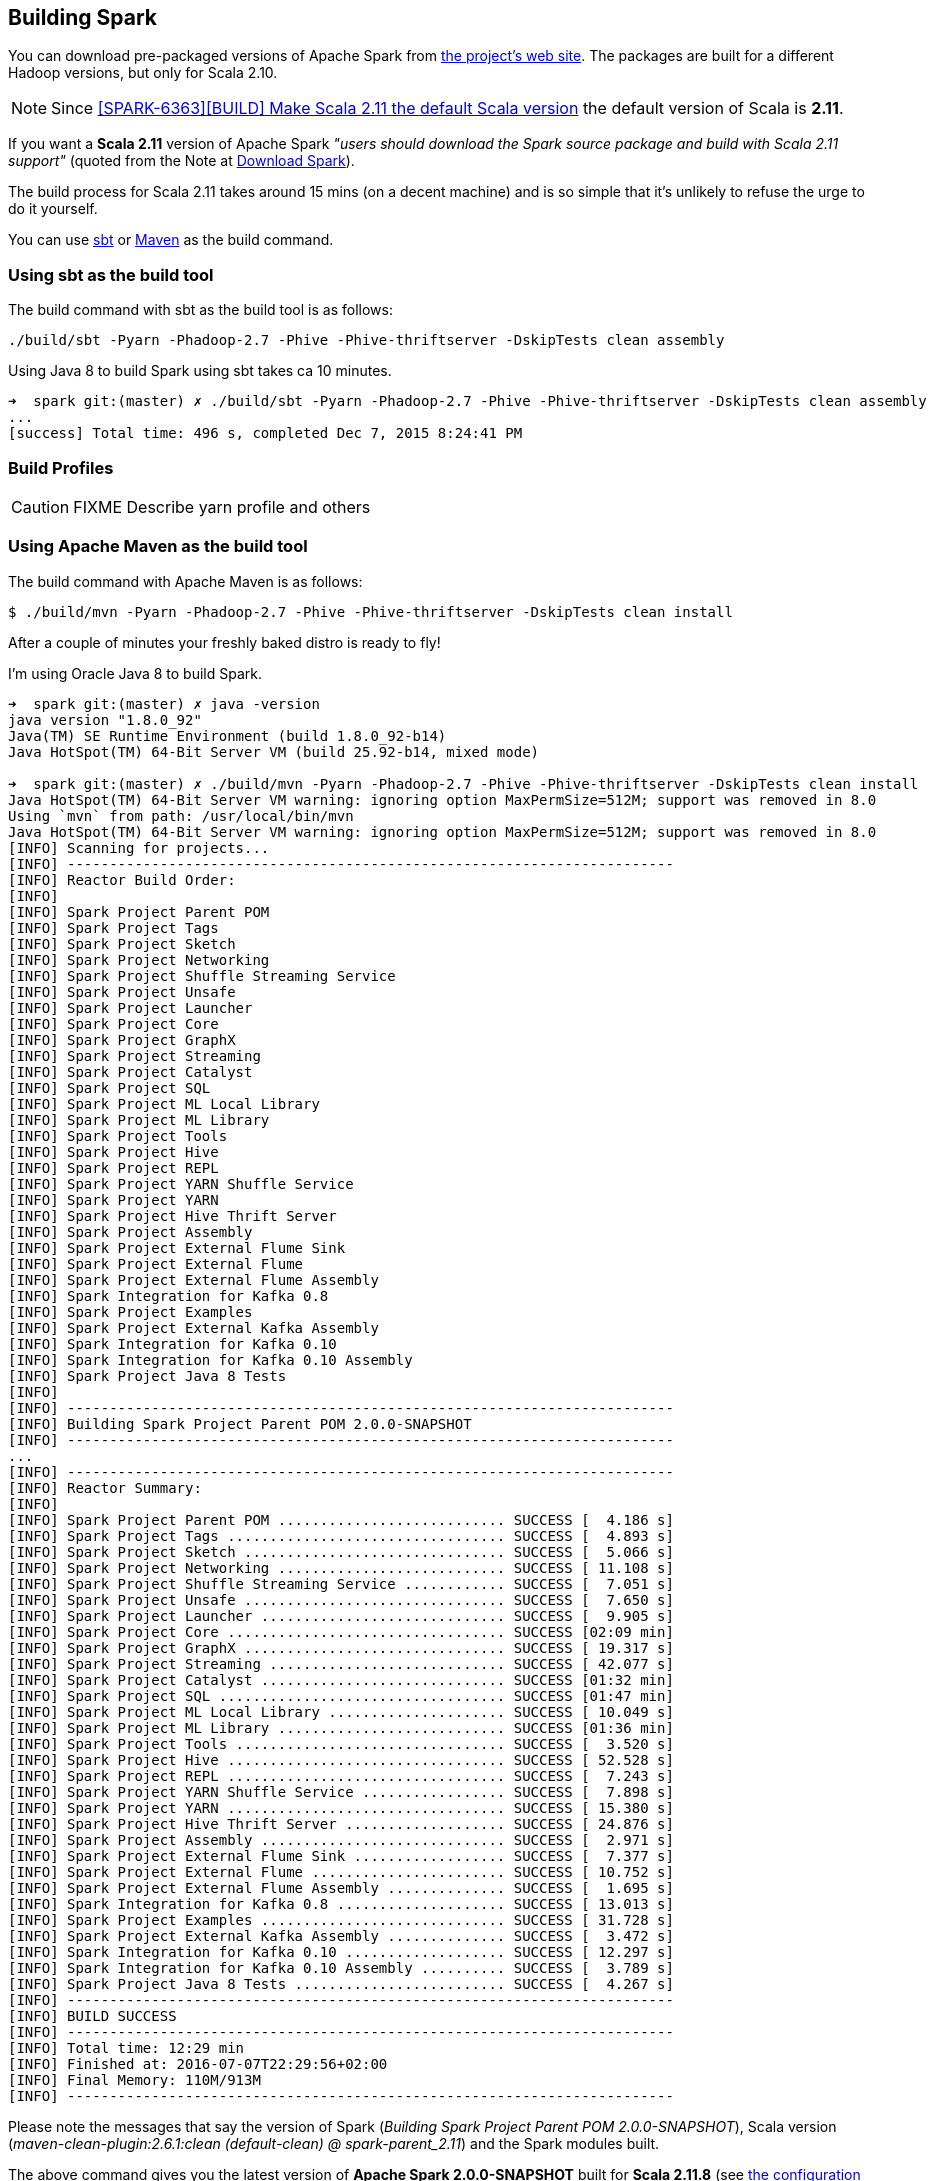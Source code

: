 == Building Spark

You can download pre-packaged versions of Apache Spark from http://spark.apache.org/downloads.html[the project's web site]. The packages are built for a different Hadoop versions, but only for Scala 2.10.

NOTE: Since https://github.com/apache/spark/commit/289373b28cd2546165187de2e6a9185a1257b1e7[[SPARK-6363\][BUILD\] Make Scala 2.11 the default Scala version] the default version of Scala is *2.11*.

If you want a *Scala 2.11* version of Apache Spark _"users should download the Spark source package and build with Scala 2.11 support"_ (quoted from the Note at http://spark.apache.org/downloads.html[Download Spark]).

The build process for Scala 2.11 takes around 15 mins (on a decent machine) and is so simple that it's unlikely to refuse the urge to do it yourself.

You can use <<sbt, sbt>> or <<maven, Maven>> as the build command.

=== [[sbt]] Using sbt as the build tool

The build command with sbt as the build tool is as follows:

```
./build/sbt -Pyarn -Phadoop-2.7 -Phive -Phive-thriftserver -DskipTests clean assembly
```

Using Java 8 to build Spark using sbt takes ca 10 minutes.

```
➜  spark git:(master) ✗ ./build/sbt -Pyarn -Phadoop-2.7 -Phive -Phive-thriftserver -DskipTests clean assembly
...
[success] Total time: 496 s, completed Dec 7, 2015 8:24:41 PM
```

=== [[profiles]] Build Profiles

CAUTION: FIXME Describe yarn profile and others

=== [[maven]] Using Apache Maven as the build tool

The build command with Apache Maven is as follows:

```
$ ./build/mvn -Pyarn -Phadoop-2.7 -Phive -Phive-thriftserver -DskipTests clean install
```

After a couple of minutes your freshly baked distro is ready to fly!

I'm using Oracle Java 8 to build Spark.

```
➜  spark git:(master) ✗ java -version
java version "1.8.0_92"
Java(TM) SE Runtime Environment (build 1.8.0_92-b14)
Java HotSpot(TM) 64-Bit Server VM (build 25.92-b14, mixed mode)

➜  spark git:(master) ✗ ./build/mvn -Pyarn -Phadoop-2.7 -Phive -Phive-thriftserver -DskipTests clean install
Java HotSpot(TM) 64-Bit Server VM warning: ignoring option MaxPermSize=512M; support was removed in 8.0
Using `mvn` from path: /usr/local/bin/mvn
Java HotSpot(TM) 64-Bit Server VM warning: ignoring option MaxPermSize=512M; support was removed in 8.0
[INFO] Scanning for projects...
[INFO] ------------------------------------------------------------------------
[INFO] Reactor Build Order:
[INFO]
[INFO] Spark Project Parent POM
[INFO] Spark Project Tags
[INFO] Spark Project Sketch
[INFO] Spark Project Networking
[INFO] Spark Project Shuffle Streaming Service
[INFO] Spark Project Unsafe
[INFO] Spark Project Launcher
[INFO] Spark Project Core
[INFO] Spark Project GraphX
[INFO] Spark Project Streaming
[INFO] Spark Project Catalyst
[INFO] Spark Project SQL
[INFO] Spark Project ML Local Library
[INFO] Spark Project ML Library
[INFO] Spark Project Tools
[INFO] Spark Project Hive
[INFO] Spark Project REPL
[INFO] Spark Project YARN Shuffle Service
[INFO] Spark Project YARN
[INFO] Spark Project Hive Thrift Server
[INFO] Spark Project Assembly
[INFO] Spark Project External Flume Sink
[INFO] Spark Project External Flume
[INFO] Spark Project External Flume Assembly
[INFO] Spark Integration for Kafka 0.8
[INFO] Spark Project Examples
[INFO] Spark Project External Kafka Assembly
[INFO] Spark Integration for Kafka 0.10
[INFO] Spark Integration for Kafka 0.10 Assembly
[INFO] Spark Project Java 8 Tests
[INFO]
[INFO] ------------------------------------------------------------------------
[INFO] Building Spark Project Parent POM 2.0.0-SNAPSHOT
[INFO] ------------------------------------------------------------------------
...
[INFO] ------------------------------------------------------------------------
[INFO] Reactor Summary:
[INFO]
[INFO] Spark Project Parent POM ........................... SUCCESS [  4.186 s]
[INFO] Spark Project Tags ................................. SUCCESS [  4.893 s]
[INFO] Spark Project Sketch ............................... SUCCESS [  5.066 s]
[INFO] Spark Project Networking ........................... SUCCESS [ 11.108 s]
[INFO] Spark Project Shuffle Streaming Service ............ SUCCESS [  7.051 s]
[INFO] Spark Project Unsafe ............................... SUCCESS [  7.650 s]
[INFO] Spark Project Launcher ............................. SUCCESS [  9.905 s]
[INFO] Spark Project Core ................................. SUCCESS [02:09 min]
[INFO] Spark Project GraphX ............................... SUCCESS [ 19.317 s]
[INFO] Spark Project Streaming ............................ SUCCESS [ 42.077 s]
[INFO] Spark Project Catalyst ............................. SUCCESS [01:32 min]
[INFO] Spark Project SQL .................................. SUCCESS [01:47 min]
[INFO] Spark Project ML Local Library ..................... SUCCESS [ 10.049 s]
[INFO] Spark Project ML Library ........................... SUCCESS [01:36 min]
[INFO] Spark Project Tools ................................ SUCCESS [  3.520 s]
[INFO] Spark Project Hive ................................. SUCCESS [ 52.528 s]
[INFO] Spark Project REPL ................................. SUCCESS [  7.243 s]
[INFO] Spark Project YARN Shuffle Service ................. SUCCESS [  7.898 s]
[INFO] Spark Project YARN ................................. SUCCESS [ 15.380 s]
[INFO] Spark Project Hive Thrift Server ................... SUCCESS [ 24.876 s]
[INFO] Spark Project Assembly ............................. SUCCESS [  2.971 s]
[INFO] Spark Project External Flume Sink .................. SUCCESS [  7.377 s]
[INFO] Spark Project External Flume ....................... SUCCESS [ 10.752 s]
[INFO] Spark Project External Flume Assembly .............. SUCCESS [  1.695 s]
[INFO] Spark Integration for Kafka 0.8 .................... SUCCESS [ 13.013 s]
[INFO] Spark Project Examples ............................. SUCCESS [ 31.728 s]
[INFO] Spark Project External Kafka Assembly .............. SUCCESS [  3.472 s]
[INFO] Spark Integration for Kafka 0.10 ................... SUCCESS [ 12.297 s]
[INFO] Spark Integration for Kafka 0.10 Assembly .......... SUCCESS [  3.789 s]
[INFO] Spark Project Java 8 Tests ......................... SUCCESS [  4.267 s]
[INFO] ------------------------------------------------------------------------
[INFO] BUILD SUCCESS
[INFO] ------------------------------------------------------------------------
[INFO] Total time: 12:29 min
[INFO] Finished at: 2016-07-07T22:29:56+02:00
[INFO] Final Memory: 110M/913M
[INFO] ------------------------------------------------------------------------
```

Please note the messages that say the version of Spark (_Building Spark Project Parent POM 2.0.0-SNAPSHOT_), Scala version (_maven-clean-plugin:2.6.1:clean (default-clean) @ spark-parent_2.11_) and the Spark modules built.

The above command gives you the latest version of *Apache Spark 2.0.0-SNAPSHOT* built for *Scala 2.11.8* (see https://github.com/apache/spark/blob/master/pom.xml#L2640-L2674[the configuration of `scala-2.11` profile]).

TIP: You can also know the version of Spark using `./bin/spark-shell --version`.

=== [[make-distribution]] Making Distribution

`./make-distribution.sh` is the shell script to make a distribution. It uses the same profiles as for sbt and Maven.

Use `--tgz` option to have a tar gz version of the Spark distribution.

```
➜  spark git:(master) ✗ ./make-distribution.sh --tgz -Pyarn -Phadoop-2.7 -Phive -Phive-thriftserver -DskipTests
```

Once finished, you will have the distribution in the current directory, i.e. `spark-2.0.0-SNAPSHOT-bin-2.7.2.tgz`.
